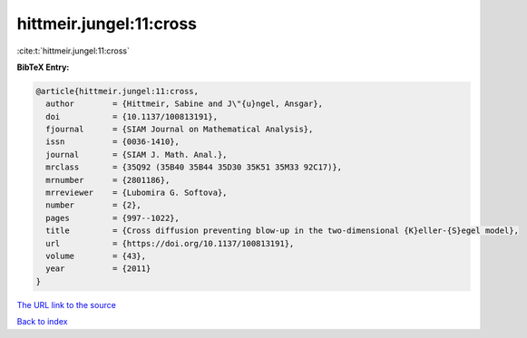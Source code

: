 hittmeir.jungel:11:cross
========================

:cite:t:`hittmeir.jungel:11:cross`

**BibTeX Entry:**

.. code-block:: bibtex

   @article{hittmeir.jungel:11:cross,
     author        = {Hittmeir, Sabine and J\"{u}ngel, Ansgar},
     doi           = {10.1137/100813191},
     fjournal      = {SIAM Journal on Mathematical Analysis},
     issn          = {0036-1410},
     journal       = {SIAM J. Math. Anal.},
     mrclass       = {35Q92 (35B40 35B44 35D30 35K51 35M33 92C17)},
     mrnumber      = {2801186},
     mrreviewer    = {Lubomira G. Softova},
     number        = {2},
     pages         = {997--1022},
     title         = {Cross diffusion preventing blow-up in the two-dimensional {K}eller-{S}egel model},
     url           = {https://doi.org/10.1137/100813191},
     volume        = {43},
     year          = {2011}
   }

`The URL link to the source <https://doi.org/10.1137/100813191>`__


`Back to index <../By-Cite-Keys.html>`__
